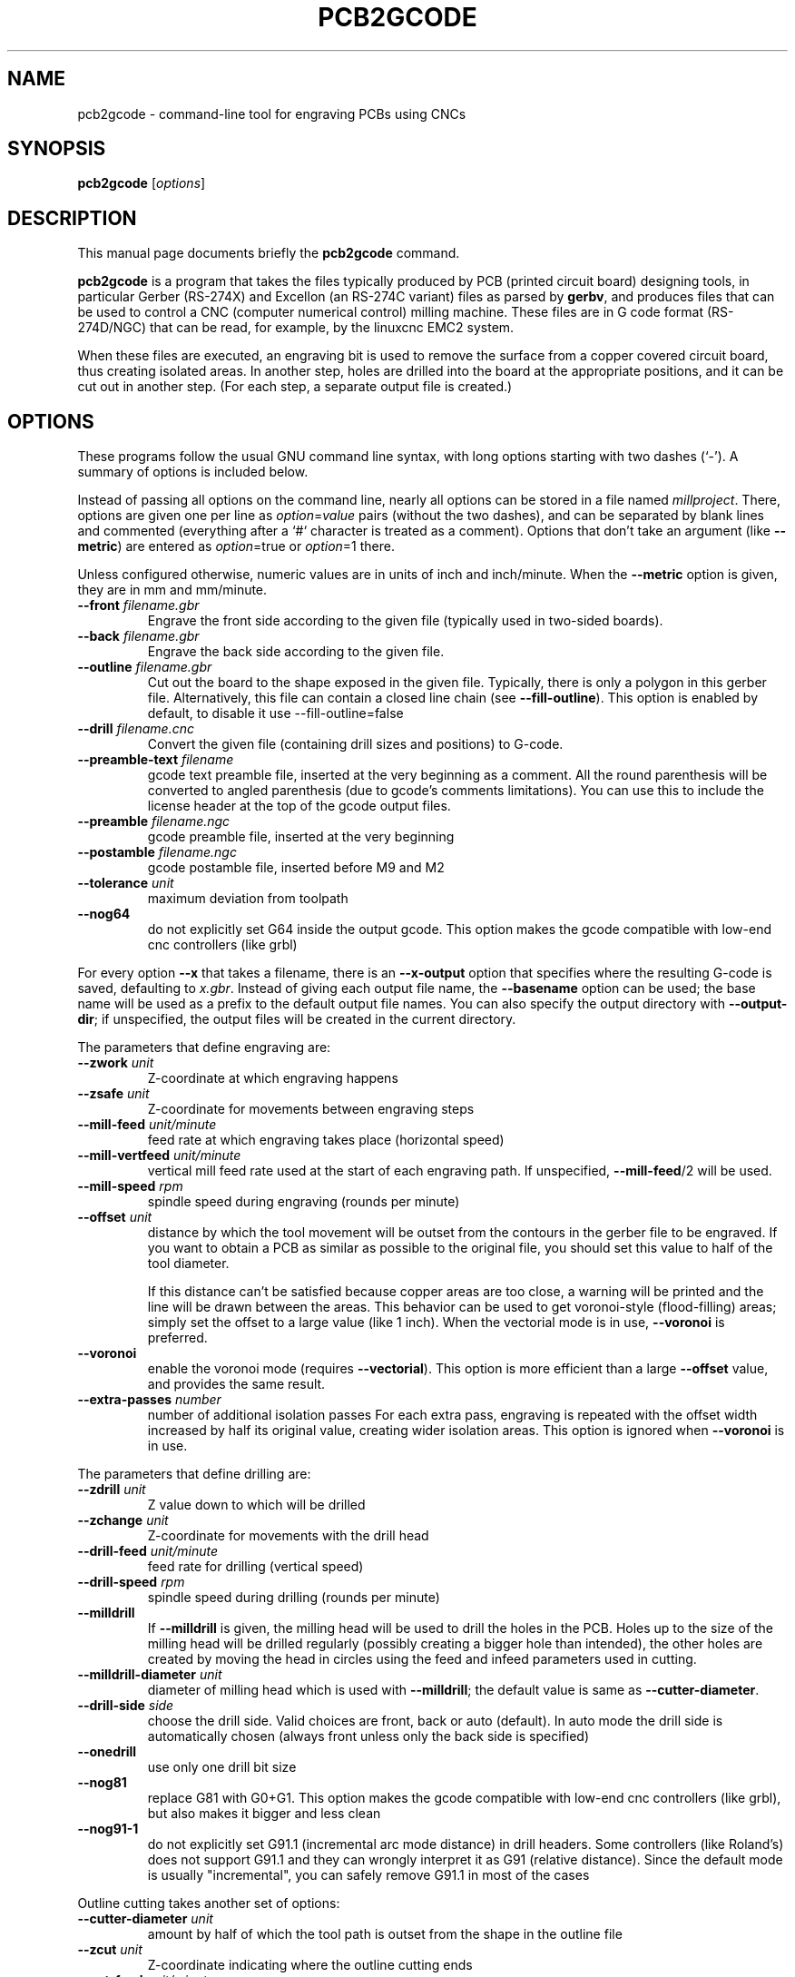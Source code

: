.TH PCB2GCODE 1 "2016-06-5"
.\" Please adjust this date whenever revising the manpage.
.SH NAME
pcb2gcode \- command-line tool for engraving PCBs using CNCs
.SH SYNOPSIS
.B pcb2gcode
.RI [ options ]
.SH DESCRIPTION
This manual page documents briefly the \fBpcb2gcode\fP command.
.PP
\fBpcb2gcode\fP is a program that takes the files typically produced by PCB
(printed circuit board) designing tools, in particular Gerber (RS-274X) and
Excellon (an RS-274C variant) files as parsed by \fBgerbv\fP, and produces
files that can be used to control a CNC (computer numerical control) milling
machine. These files are in G code format (RS-274D/NGC) that can be read, for
example, by the linuxcnc EMC2 system.

When these files are executed, an engraving bit is used to remove the surface
from a copper covered circuit board, thus creating isolated areas. In another
step, holes are drilled into the board at the appropriate positions, and it can
be cut out in another step. (For each step, a separate output file is created.)
.SH OPTIONS
These programs follow the usual GNU command line syntax, with long
options starting with two dashes (`-').
A summary of options is included below.

Instead of passing all options on the command line, nearly all options can be
stored in a file named \fImillproject\fP. There, options are given one per line
as \fIoption\fP=\fIvalue\fP pairs (without the two dashes), and can be
separated by blank lines and commented (everything after a `#` character is
treated as a comment). Options that don't take an argument (like
\fB\-\-metric\fP) are entered as \fIoption\fP=true or \fIoption\fP=1 there.

Unless configured otherwise, numeric values are in units of inch and
inch/minute. When the \fB\-\-metric\fP option is given, they are in mm and
mm/minute.

.TP
\fB\-\-front\fP \fIfilename.gbr\fP
Engrave the front side according to the given file (typically used in two-sided
boards).
.TP
\fB\-\-back\fP \fIfilename.gbr\fP
Engrave the back side according to the given file.
.TP
\fB\-\-outline\fP \fIfilename.gbr\fP
Cut out the board to the shape exposed in the given file. Typically, there is
only a polygon in this gerber file. Alternatively, this file can contain a
closed line chain (see \fB\-\-fill\-outline\fP).  This option is enabled by
default, to disable it use \-\-fill\-outline=false
.TP
\fB\-\-drill\fP \fIfilename.cnc\fP
Convert the given file (containing drill sizes and positions) to G-code.
.TP
\fB\-\-preamble-text\fP \fIfilename\fP
gcode text preamble file, inserted at the very beginning as a comment. All the
round parenthesis will be converted to angled parenthesis (due to gcode's 
comments limitations). You can use this to include the license header at the 
top of the gcode output files.
.TP
\fB\-\-preamble\fP \fIfilename.ngc\fP
gcode preamble file, inserted at the very beginning
.TP
\fB\-\-postamble\fP \fIfilename.ngc\fP
gcode postamble file, inserted before M9 and M2
.TP
\fB\-\-tolerance\fP \fIunit\fP
maximum deviation from toolpath
.TP
\fB\-\-nog64\fP
do not explicitly set G64 inside the output gcode. This option makes the gcode
compatible with low-end cnc controllers (like grbl)

.PP
For every option \fB\-\-x\fP that takes a filename, there is an
\fB\-\-x\-output\fP option that specifies where the resulting G-code is saved,
defaulting to \fIx.gbr\fP. Instead of giving each output file name, the
\fB\-\-basename\fP option can be used; the base name will be used as a prefix
to the default output file names. You can also specify the output directory
with \fB\-\-output\-dir\fP; if unspecified, the output files will be created
in the current directory.

.PP
The parameters that define engraving are:
.TP
\fB\-\-zwork\fP \fIunit\fP
Z-coordinate at which engraving happens
.TP
\fB\-\-zsafe\fP \fIunit\fP
Z-coordinate for movements between engraving steps
.TP
\fB\-\-mill\-feed\fP \fIunit/minute\fP
feed rate at which engraving takes place (horizontal speed)
.TP
\fB\-\-mill\-vertfeed\fP \fIunit/minute\fP
vertical mill feed rate used at the start of each engraving path. If
unspecified, \fB\-\-mill\-feed\fP/2 will be used.
.TP
\fB\-\-mill\-speed\fP \fIrpm\fP
spindle speed during engraving (rounds per minute)
.TP
\fB\-\-offset\fP \fIunit\fP
distance by which the tool movement will be outset from the contours in the
gerber file to be engraved. If you want to obtain a PCB as similar as possible
to the original file, you should set this value to half of the tool diameter.

If this distance can't be satisfied because copper areas are too close, a
warning will be printed and the line will be drawn between the areas. This
behavior can be used to get voronoi-style (flood-filling) areas; simply set the
offset to a large value (like 1 inch).
When the vectorial mode is in use, \fB\-\-voronoi\fP is preferred.
.TP
\fB\-\-voronoi\fP
enable the voronoi mode (requires  \fB\-\-vectorial\fP). This option is more
efficient than a large \fB\-\-offset\fP value, and provides the same result.
.TP
\fB\-\-extra\-passes\fP \fInumber\fP
number of additional isolation passes
For each extra pass, engraving is repeated with the offset width increased by
half its original value, creating wider isolation areas.
This option is ignored when \fB\-\-voronoi\fP is in use.

.PP
The parameters that define drilling are:
.TP
\fB\-\-zdrill\fP \fIunit\fP
Z value down to which will be drilled
.TP
\fB\-\-zchange\fP \fIunit\fP
Z-coordinate for movements with the drill head
.TP
\fB\-\-drill\-feed\fP \fIunit/minute\fP
feed rate for drilling (vertical speed)
.TP
\fB\-\-drill-speed\fP \fIrpm\fP
spindle speed during drilling (rounds per minute)
.TP
\fB\-\-milldrill\fP
If \fB\-\-milldrill\fP is given, the milling head will be used to drill the
holes in the PCB. Holes up to the size of the milling head will be drilled
regularly (possibly creating a bigger hole than intended), the other holes are
created by moving the head in circles using the feed and infeed parameters used
in cutting.
.TP
\fB\-\-milldrill-diameter\fP \fIunit\fP
diameter of milling head which is used with \fB\-\-milldrill\fP;
the default value is same as \fB\-\-cutter\-diameter\fP.
.TP
\fB\-\-drill\-side\fP \fIside\fP
choose the drill side. Valid choices are front, back or auto (default). In auto
mode the drill side is automatically chosen (always front unless only the back
side is specified)
.TP
\fB\-\-onedrill\fP
use only one drill bit size
.TP
\fB\-\-nog81\fP
replace G81 with G0+G1. This option makes the gcode compatible with low-end 
cnc controllers (like grbl), but also makes it bigger and less clean
.TP
\fB\-\-nog91-1\fP
do not explicitly set G91.1 (incremental arc mode distance) in drill headers.
Some controllers (like Roland's) does not support G91.1 and they can wrongly
interpret it as G91 (relative distance). Since the default mode is usually
"incremental", you can safely remove G91.1 in most of the cases

.PP
Outline cutting takes another set of options:
.TP
\fB\-\-cutter\-diameter\fP \fIunit\fP
amount by half of which the tool path is outset from the shape in the outline
file
.TP
\fB\-\-zcut\fP \fIunit\fP
Z-coordinate indicating where the outline cutting ends
.TP
\fB\-\-cut\-feed\fP \fIunit/minute\fP
feed rate at which outline cutting takes place (horizontal speed)
.TP
\fB\-\-cut\-vertfeed\fP \fIunit/minute\fP
vertical cut feed rate used at the start of each cutting path. If
unspecified, \fB\-\-cut\-feed\fP/2 will be used.
.TP
\fB\-\-cut\-speed\fP \fIrpm\fP
spindle speed during outline cutting (rounds per minute)
.TP
\fB\-\-cut\-infeed\fP \fIunit\fP
maximum Z distance that is cut away in a single pass (positive value; if less
then zcut's value, there will be more than one pass)
.TP
\fB\-\-fill\-outline\fP
If \fB\-\-fill-outline\fP is given, it is assumed that the outline file
contains not a polygon but a closed chain of lines. The board will be cut along
the centres of these lines.
.TP
\fB\-\-outline\-width \fIunit\fP\fP
thickness of the lines that form the outline (if \fB\-\-fill-outline\fP is
given); the default value is 0.15 mm/0.059 in.
With \fB\-\-vectorial=false\fP pcb2gcode takes the external contour of the
outline as the board contour so a small correction (equal to half of the
graphical width of the outline line) is needed.
With \fB\-\-vectorial=true\fP pcb2gcode consider the center of the line as
contour, so no correction is needed and \fB\-\-outline\-width\fP is ignored.
.TP
\fB\-\-cut\-side\fP \fIside\fP
choose the cut side. Valid choices are front, back or auto (default). In auto mode
the cut side is automatically chosen (always front unless only the back side is
specified)
.TP
\fB\-\-bridges \fIunit\fP
add bridges with the given width to the outline cut.
\fB\-\-bridgesnum\fP bridges will be created for each outline closed line. This
option requires \fB\-\-optimise\fP
.TP
\fB\-\-zbridges \fIunit\fP
bridges height (Z-coordinates while engraving bridges, default to zsafe)
.TP
\fB\-\-bridgesnum \fInumber\fP
sets the numer of bridges to be created (\fB\-\-bridgesnum\fP bridges for each
closed line)

.PP
The autoleveller feature allows you to mill your project on a surface that
isn't at exactly the same height in every point. To use the autoleveller
feature you need a probe tool connected to your machine. The autoleveller
process is composed by two parts:
.IP \[bu] 2
Initial probing, where the machine "probes" a grid of points and save
their heights. In order to save probing time, only the area where the PCB
will be milled will be probed.
.IP \[bu]
Actual milling, identical to the standard process, but with an additional
Z-correction (based on a bilinear interpolation of the probed points)
.PP
Unfortunately each control software (LinuxCNC, Mach3, ...) uses different
gcodes for the probing, the parameters and the macros, therefore the output
gcode won't be software-independent, and you have to choose the used software
with the option \fB\-\-software\fP.  For compatibility reasons, the gcode
generated with \fB\-\-software=Custom\fP is much bigger than the gcode for a
supported software.
.TP
\fB\-\-al-front\fP
enable the autoleveller for the front side
.TP
\fB\-\-al-back\fP
enable the autoleveller for the back side
.TP
\fB\-\-al-x\fP \fIunit\fP
the width of the probing on the X axis. Lower values increase the levelling
precision but also increase the probing time (but not the milling time)
.TP
\fB\-\-al-y\fP \fIunit\fP
the width of the probing on the Y axis. Lower values increase the levelling
precision but also increase the probing time (but not the milling time)
.TP
\fB\-\-al-probefeed\fP \fIunit/second\fP
probe speed on the Z axis. Higher values decrease the probing time but also 
increase the wear of the probing tool
.TP
\fB\-\-al-probe-on\fP \fIcommand(s)\fP
insert these commands at the start of the probing sequence, replacing the 
standard M0 command. You can use this argument to add a M64/M65 command
(LinuxCNC) to automatically enable the probe tool. Use an at sign (@) to
insert a newline
.TP
\fB\-\-al-probe-off\fP \fIcommand(s)\fP
insert these commands at the end of the probing sequence, replacing the 
standard M0 command. You can use this argument to add a M64/M65 command 
(LinuxCNC) to automatically disable the probe tool. Use an at sign (@) to
insert a newline
.TP
\fB\-\-al-probecode\fP \fIcode\fP
custom Z probe code. For example, LinuxCNC uses \fBG38.2\fP while Mach3, Mach4
and TurboCNC use \fBG31\fP. If unspecified, \fBG31\fP will be used. This
option is relevant only when \fB\-\-software\fP=\fBcustom\fP
.TP
\fB\-\-al-probevar\fP \fInumber\fP
custom Z probe result variable. For example, LinuxCNC and Mach4 use \fB5063\fP
while Mach3 and TurboCNC use \fB2002\fP. If unspecified, \fB2002\fP will be
used. This option is relevant only when \fB\-\-software\fP=\fBcustom\fP
.TP
\fB\-\-al-setzzero\fP \fIcode\fP
custom gcode for setting the current height as the zero of the Z axis. For
example, LinuxCNC uses \fBG10 L20 P0 Z0\fP while Mach3, Mach4 and TurboCNC use
\fBG92 Z0\fP. If unspecified, \fBG92 Z0\fP will be used. This option is
relevant only when \fB\-\-software\fP=\fBcustom\fP

.PP
\fBpcb2gcode\fP can repeat the PCB in a tile-x times tile-y grid of identical
PCBs. This feature can be activated by specifying the number of columns and rows
with \fB\-\-tile\-x\fP and \fB\-\-tile\-y\fP. If you don't specify a software,
or if you use \fB\-\-software=Custom\fP, the resulting Gcode will be much bigger
(about original_size * tile-x * tile-y).
.TP
\fB\-\-tile\-x\fP \fIcolumns\fP
number of tiling columns. Default value is 1.
.TP
\fB\-\-tile\-y\fP \fIrows\fP
number of tiling rows. Default value is 1.

.PP
These options govern the general behavior of \fBpcb2gcode\fP:
.TP
\fB\-\-vectorial\fP
enable the \fBEXPERIMENTAL\fP vectorial core. This new core offers much better
performances, higher precision, smaller output files and support for internal
cutoffs (like thermal pads). When \fB\-\-vectorial\fP is enabled, \fB\-\-dpi\fP
and \fB\-\-outline\-width\P are ignored.
.TP
\fB\-\-software\fP \fIsoftware\fP
specify the gcode interpreter software; currently supported programs are
\fBLinuxCNC\fP, \fBMach3\fP, \fBMach4\fP and \fBcustom\fP. With custom you
can specify \fBal-probecode\fP, \fBal-probevar\fP and \fBal-setzzero\fP, in
order to generate gcode for an unsupported software.
.TP
\fB\-\-optimise\fP
optimise the output gcode with Douglas-Peucker, reducing its output size up to
95% (while accepting a very little loss of precision). This option is enabled by
default, to disable it use \fB\-\-optimise=false\fP
.TP
\fB\-\-dpi\fP \fIdpi\fP
resolution used internally (defaults to 1000). If the software freezes during
the layer exporting, try to increase the dpi value. Sane values for dpi are
1000/2000 for through-hole PCBs and 2000/4000 dpi for SMT PCBs.
.TP
\fB\-\-mirror\-absolute\fP
mirror operations on the back side along the Y axis instead of the board
center, which is the default
.TP
\fB\-\-metric\fP
use metric units for parameters. Does not affect output code
.TP
\fB\-\-metricoutput\fP
use metric units for output code
.TP
\fB\-\-zero-start\fP
set the starting point of the project at (0,0). With this option, the projet
will be between (0,0) and (max_x_value, max_y_value) (positive values)
.TP
\fB\-\-no-export\fP
do not create the output gcode files. You can use this to quickly convert the
input files to png/svg

.PP
The only options that can't be used in the \fImillproject\fP file are the
common ones and noconfigfile:
.TP
.B \-\-noconfigfile
Disable the parsing of the millproject file. Use this option if you want to
manually pass all the arguments as command line parameters
.TP
.B \-?, \-\-help
Show summary of options.
.TP
.B \-v, \-\-version
Show version of program.
.SH SEE ALSO
.BR gerbv (1),
.BR pcb (1).
.br
.\" from man(7)
.de URL
\\$2 \(laURL: \\$1 \(ra\\$3
..
.if \n[.g] .mso www.tmac

For further information about \fBpcb2gcode\fP, see the
.URL "https://github.com/pcb2gcode/pcb2gcode/wiki" "project wiki" "."
.SH AUTHOR
pcb2gcode was written by Patrick Birnzain and Nicola Corna, loosely based on an
earlier program of the same name by Jeff Prothero (Cynbe ru Taren), which in
term was based even more loosely on Matthew Sager's gerber_to_gcode.
.PP
This manual page was written by chrysn <chrysn@fsfe.org> and Nicola Corna 
<nicola@corna.info> for the Debian project
(and may be used by others).
